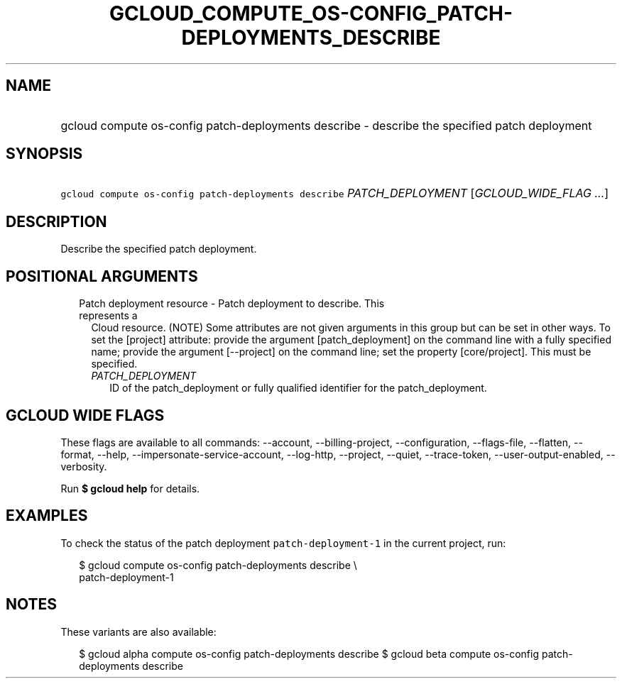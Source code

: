 
.TH "GCLOUD_COMPUTE_OS\-CONFIG_PATCH\-DEPLOYMENTS_DESCRIBE" 1



.SH "NAME"
.HP
gcloud compute os\-config patch\-deployments describe \- describe the specified patch deployment



.SH "SYNOPSIS"
.HP
\f5gcloud compute os\-config patch\-deployments describe\fR \fIPATCH_DEPLOYMENT\fR [\fIGCLOUD_WIDE_FLAG\ ...\fR]



.SH "DESCRIPTION"

Describe the specified patch deployment.



.SH "POSITIONAL ARGUMENTS"

.RS 2m
.TP 2m

Patch deployment resource \- Patch deployment to describe. This represents a
Cloud resource. (NOTE) Some attributes are not given arguments in this group but
can be set in other ways. To set the [project] attribute: provide the argument
[patch_deployment] on the command line with a fully specified name; provide the
argument [\-\-project] on the command line; set the property [core/project].
This must be specified.

.RS 2m
.TP 2m
\fIPATCH_DEPLOYMENT\fR
ID of the patch_deployment or fully qualified identifier for the
patch_deployment.


.RE
.RE
.sp

.SH "GCLOUD WIDE FLAGS"

These flags are available to all commands: \-\-account, \-\-billing\-project,
\-\-configuration, \-\-flags\-file, \-\-flatten, \-\-format, \-\-help,
\-\-impersonate\-service\-account, \-\-log\-http, \-\-project, \-\-quiet,
\-\-trace\-token, \-\-user\-output\-enabled, \-\-verbosity.

Run \fB$ gcloud help\fR for details.



.SH "EXAMPLES"

To check the status of the patch deployment \f5patch\-deployment\-1\fR in the
current project, run:

.RS 2m
$ gcloud compute os\-config patch\-deployments describe \e
  patch\-deployment\-1
.RE



.SH "NOTES"

These variants are also available:

.RS 2m
$ gcloud alpha compute os\-config patch\-deployments describe
$ gcloud beta compute os\-config patch\-deployments describe
.RE

